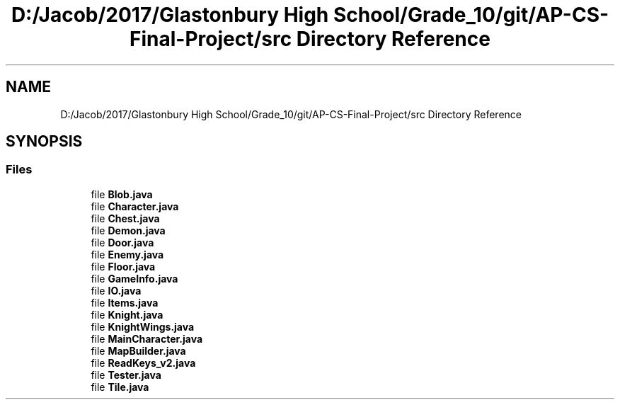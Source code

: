 .TH "D:/Jacob/2017/Glastonbury High School/Grade_10/git/AP-CS-Final-Project/src Directory Reference" 3 "Mon Jun 11 2018" "Version Zelda 8-bit created by Brant B, Jacob K, and Matt L" "AP CS Final Project" \" -*- nroff -*-
.ad l
.nh
.SH NAME
D:/Jacob/2017/Glastonbury High School/Grade_10/git/AP-CS-Final-Project/src Directory Reference
.SH SYNOPSIS
.br
.PP
.SS "Files"

.in +1c
.ti -1c
.RI "file \fBBlob\&.java\fP"
.br
.ti -1c
.RI "file \fBCharacter\&.java\fP"
.br
.ti -1c
.RI "file \fBChest\&.java\fP"
.br
.ti -1c
.RI "file \fBDemon\&.java\fP"
.br
.ti -1c
.RI "file \fBDoor\&.java\fP"
.br
.ti -1c
.RI "file \fBEnemy\&.java\fP"
.br
.ti -1c
.RI "file \fBFloor\&.java\fP"
.br
.ti -1c
.RI "file \fBGameInfo\&.java\fP"
.br
.ti -1c
.RI "file \fBIO\&.java\fP"
.br
.ti -1c
.RI "file \fBItems\&.java\fP"
.br
.ti -1c
.RI "file \fBKnight\&.java\fP"
.br
.ti -1c
.RI "file \fBKnightWings\&.java\fP"
.br
.ti -1c
.RI "file \fBMainCharacter\&.java\fP"
.br
.ti -1c
.RI "file \fBMapBuilder\&.java\fP"
.br
.ti -1c
.RI "file \fBReadKeys_v2\&.java\fP"
.br
.ti -1c
.RI "file \fBTester\&.java\fP"
.br
.ti -1c
.RI "file \fBTile\&.java\fP"
.br
.in -1c
